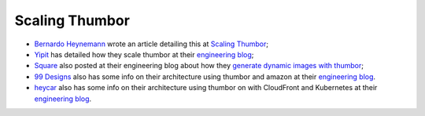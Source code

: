 Scaling Thumbor
===============

-  `Bernardo Heynemann <https://github.com/heynemann>`__ wrote an
   article detailing this at `Scaling
   Thumbor <http://heynemann.logdown.com/posts/152158-scaling-thumbor>`__;
-  `Yipit <http://yipit.com>`__ has detailed how they scale thumbor at
   their `engineering
   blog <http://tech.yipit.com/2013/01/03/how-yipit-scales-thumbnailing-with-thumbor-and-cloudfront/>`__;
-  `Square <http://squareup.com>`__ also posted at their engineering
   blog about how they `generate dynamic images with
   thumbor <https://developer.squareup.com/blog/dynamic-images-with-thumbor>`__;
-  `99 Designs <http://99designs.com/>`__ also has some info on their
   architecture using thumbor and amazon at their `engineering
   blog <http://99designs.com/tech-blog/blog/2013/07/01/thumbnailing-with-thumbor/>`__.
-  `heycar <https://hey.car/>`__ also has some info on their
   architecture using thumbor on with CloudFront and Kubernetes at their `engineering
   blog <https://medium.com/heycar/the-fast-and-the-payloadless-566b3aef890e/>`__.
